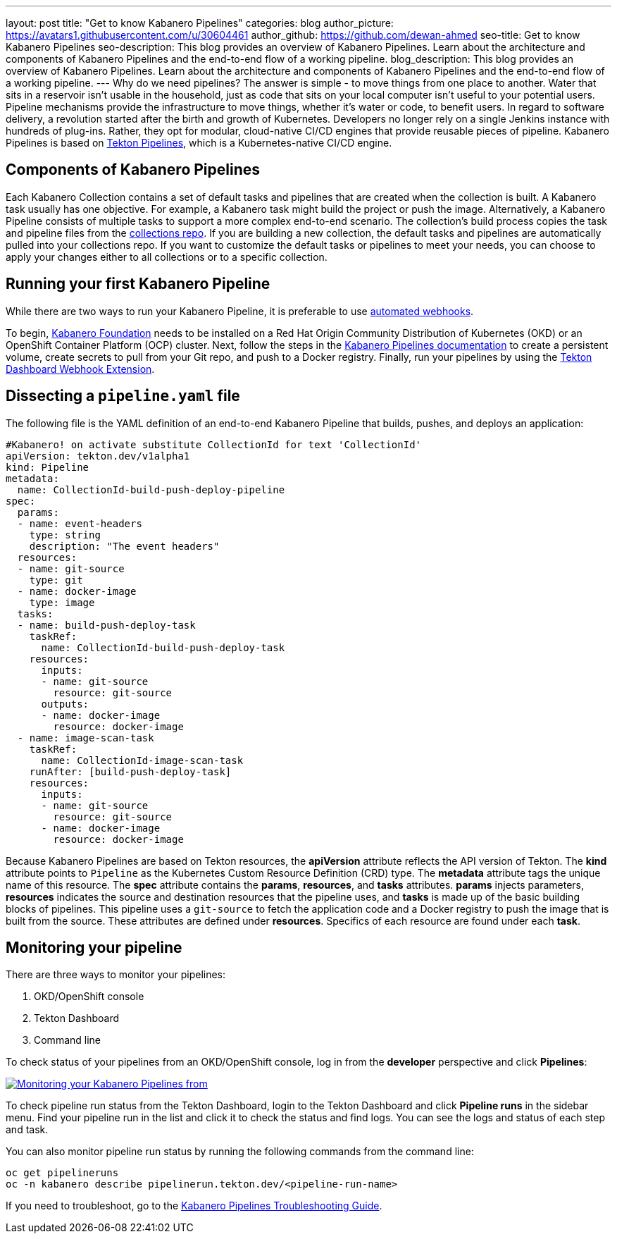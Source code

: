 ---
layout: post
title: "Get to know Kabanero Pipelines"
categories: blog
author_picture: https://avatars1.githubusercontent.com/u/30604461
author_github: https://github.com/dewan-ahmed
seo-title: Get to know Kabanero Pipelines
seo-description: This blog provides an overview of Kabanero Pipelines. Learn about the architecture and components of Kabanero Pipelines and the end-to-end flow of a working pipeline.
blog_description: This blog provides an overview of Kabanero Pipelines. Learn about the architecture and components of Kabanero Pipelines and the end-to-end flow of a working pipeline.
---
Why do we need pipelines? The answer is simple - to move things from one place to another. Water that sits in a reservoir isn't usable in the household, just as code that sits on your local computer isn't useful to your potential users. Pipeline mechanisms provide the infrastructure to move things, whether it's water or code, to benefit users. In regard to software delivery, a revolution started after the birth and growth of Kubernetes. Developers no longer rely on a single Jenkins instance with hundreds of plug-ins. Rather, they opt for modular, cloud-native CI/CD engines that provide reusable pieces of pipeline. Kabanero Pipelines is based on link:https://github.com/tektoncd/pipeline/tree/master/docs#usage[Tekton Pipelines], which is a Kubernetes-native CI/CD engine.

== Components of Kabanero Pipelines

Each Kabanero Collection contains a set of default tasks and pipelines that are created when the collection is built. A Kabanero task usually has one objective. For example, a Kabanero task might build the project or push the image. Alternatively, a Kabanero Pipeline consists of multiple tasks to support a more complex end-to-end scenario. The collection's build process copies the task and pipeline files from the link:https://github.com/kabanero-io/collections/tree/master/incubator/common/pipelines/default[collections repo]. If you are building a new collection, the default tasks and pipelines are automatically pulled into your collections repo. If you want to customize the default tasks or pipelines to meet your needs, you can choose to apply your changes either to all collections or to a specific collection.

== Running your first Kabanero Pipeline

While there are two ways to run your Kabanero Pipeline, it is preferable to use link:https://github.com/tektoncd/experimental/blob/master/webhooks-extension/docs/GettingStarted.md[automated webhooks].

To begin, link:https://github.com/kabanero-io/kabanero-foundation[Kabanero Foundation] needs to be installed on a Red Hat Origin Community Distribution of Kubernetes (OKD) or an OpenShift Container Platform (OCP) cluster. Next, follow the steps in the link:https://github.com/kabanero-io/kabanero-pipelines[Kabanero Pipelines documentation] to create a persistent volume, create secrets to pull from your Git repo, and push to a Docker registry. Finally, run your pipelines by using the link:https://github.com/tektoncd/experimental/blob/master/webhooks-extension/docs/GettingStarted.md[Tekton Dashboard Webhook Extension].

== Dissecting a `pipeline.yaml` file

The following file is the YAML definition of an end-to-end Kabanero Pipeline that builds, pushes, and deploys an application:

----
#Kabanero! on activate substitute CollectionId for text 'CollectionId'
apiVersion: tekton.dev/v1alpha1
kind: Pipeline
metadata:
  name: CollectionId-build-push-deploy-pipeline
spec:
  params:
  - name: event-headers
    type: string
    description: "The event headers"
  resources:
  - name: git-source
    type: git
  - name: docker-image
    type: image
  tasks:
  - name: build-push-deploy-task
    taskRef:
      name: CollectionId-build-push-deploy-task
    resources:
      inputs:
      - name: git-source
        resource: git-source
      outputs:
      - name: docker-image
        resource: docker-image
  - name: image-scan-task
    taskRef:
      name: CollectionId-image-scan-task
    runAfter: [build-push-deploy-task]
    resources:
      inputs:
      - name: git-source
        resource: git-source
      - name: docker-image
        resource: docker-image
----

Because Kabanero Pipelines are based on Tekton resources, the *apiVersion* attribute reflects the API version of Tekton. The *kind* attribute points to `Pipeline` as the Kubernetes Custom Resource Definition (CRD) type. The *metadata* attribute tags the unique name of this resource. The *spec* attribute contains the *params*, *resources*, and *tasks* attributes. *params* injects parameters, *resources* indicates the source and destination resources that the pipeline uses, and *tasks* is made up of the basic building blocks of pipelines. This pipeline uses a `git-source` to fetch the application code and a Docker registry to push the image that is built from the source. These attributes are defined under *resources*. Specifics of each resource are found under each *task*. 

== Monitoring your pipeline

There are three ways to monitor your pipelines:

. OKD/OpenShift console
. Tekton Dashboard
. Command line

To check status of your pipelines from an OKD/OpenShift console, log in from the *developer* perspective and click *Pipelines*:

image::/img/blog/kabanero-pipelines.jpg[link="/img/blog/kabanero-pipelines.jpg.jpg" alt="Monitoring your Kabanero Pipelines from "]

To check pipeline run status from the Tekton Dashboard, login to the Tekton Dashboard and click *Pipeline runs* in the sidebar menu. Find your pipeline run in the list and click it to check the status and find logs. You can see the logs and status of each step and task.

You can also monitor pipeline run status by running the following commands from the command line:
----
oc get pipelineruns
oc -n kabanero describe pipelinerun.tekton.dev/<pipeline-run-name>
----

If you need to troubleshoot, go to the link:https://github.com/kabanero-io/kabanero-pipelines/blob/master/Troubleshooting.md[Kabanero Pipelines Troubleshooting Guide].
